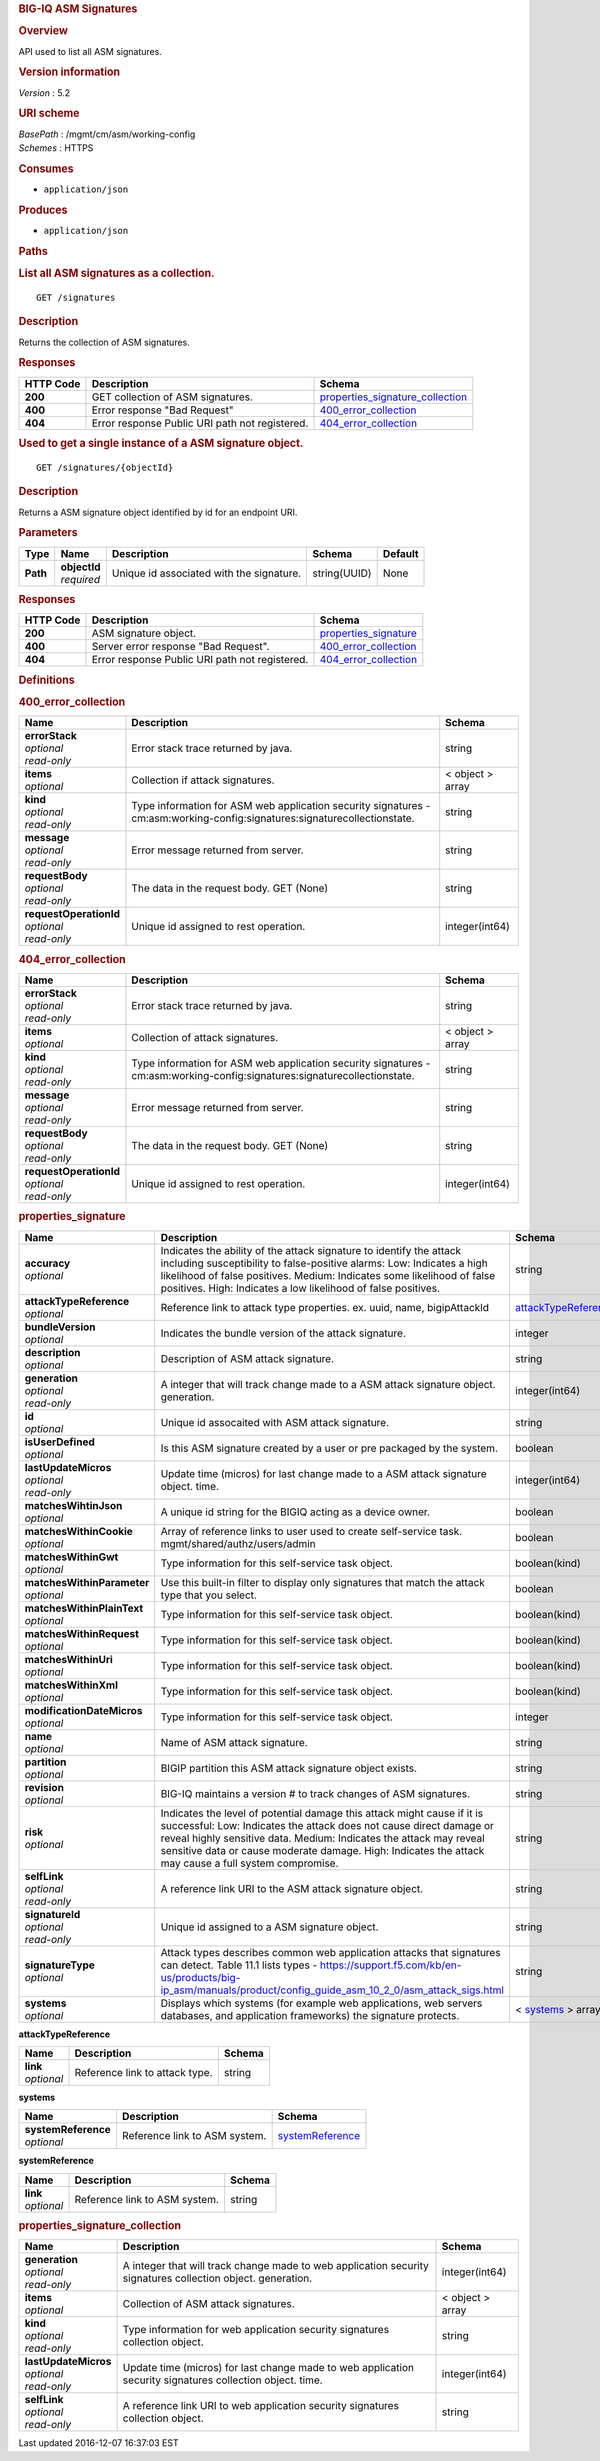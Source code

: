 .. raw:: html

   <div id="header">

.. rubric:: BIG-IQ ASM Signatures
   :name: big-iq-asm-signatures

.. raw:: html

   </div>

.. raw:: html

   <div id="content">

.. raw:: html

   <div class="sect1">

.. rubric:: Overview
   :name: _overview

.. raw:: html

   <div class="sectionbody">

.. raw:: html

   <div class="paragraph">

API used to list all ASM signatures.

.. raw:: html

   </div>

.. raw:: html

   <div class="sect2">

.. rubric:: Version information
   :name: _version_information

.. raw:: html

   <div class="paragraph">

*Version* : 5.2

.. raw:: html

   </div>

.. raw:: html

   </div>

.. raw:: html

   <div class="sect2">

.. rubric:: URI scheme
   :name: _uri_scheme

.. raw:: html

   <div class="paragraph">

| *BasePath* : /mgmt/cm/asm/working-config
| *Schemes* : HTTPS

.. raw:: html

   </div>

.. raw:: html

   </div>

.. raw:: html

   <div class="sect2">

.. rubric:: Consumes
   :name: _consumes

.. raw:: html

   <div class="ulist">

-  ``application/json``

.. raw:: html

   </div>

.. raw:: html

   </div>

.. raw:: html

   <div class="sect2">

.. rubric:: Produces
   :name: _produces

.. raw:: html

   <div class="ulist">

-  ``application/json``

.. raw:: html

   </div>

.. raw:: html

   </div>

.. raw:: html

   </div>

.. raw:: html

   </div>

.. raw:: html

   <div class="sect1">

.. rubric:: Paths
   :name: _paths

.. raw:: html

   <div class="sectionbody">

.. raw:: html

   <div class="sect2">

.. rubric:: List all ASM signatures as a collection.
   :name: _signatures_get

.. raw:: html

   <div class="literalblock">

.. raw:: html

   <div class="content">

::

    GET /signatures

.. raw:: html

   </div>

.. raw:: html

   </div>

.. raw:: html

   <div class="sect3">

.. rubric:: Description
   :name: _description

.. raw:: html

   <div class="paragraph">

Returns the collection of ASM signatures.

.. raw:: html

   </div>

.. raw:: html

   </div>

.. raw:: html

   <div class="sect3">

.. rubric:: Responses
   :name: _responses

+-------------+--------------------------------------------------+-----------------------------------------------------------------------------+
| HTTP Code   | Description                                      | Schema                                                                      |
+=============+==================================================+=============================================================================+
| **200**     | GET collection of ASM signatures.                | `properties\_signature\_collection <#_properties_signature_collection>`__   |
+-------------+--------------------------------------------------+-----------------------------------------------------------------------------+
| **400**     | Error response "Bad Request"                     | `400\_error\_collection <#_400_error_collection>`__                         |
+-------------+--------------------------------------------------+-----------------------------------------------------------------------------+
| **404**     | Error response Public URI path not registered.   | `404\_error\_collection <#_404_error_collection>`__                         |
+-------------+--------------------------------------------------+-----------------------------------------------------------------------------+

.. raw:: html

   </div>

.. raw:: html

   </div>

.. raw:: html

   <div class="sect2">

.. rubric:: Used to get a single instance of a ASM signature object.
   :name: _signatures_objectid_get

.. raw:: html

   <div class="literalblock">

.. raw:: html

   <div class="content">

::

    GET /signatures/{objectId}

.. raw:: html

   </div>

.. raw:: html

   </div>

.. raw:: html

   <div class="sect3">

.. rubric:: Description
   :name: _description_2

.. raw:: html

   <div class="paragraph">

Returns a ASM signature object identified by id for an endpoint URI.

.. raw:: html

   </div>

.. raw:: html

   </div>

.. raw:: html

   <div class="sect3">

.. rubric:: Parameters
   :name: _parameters

+------------+------------------+--------------------------------------------+----------------+-----------+
| Type       | Name             | Description                                | Schema         | Default   |
+============+==================+============================================+================+===========+
| **Path**   | | **objectId**   | Unique id associated with the signature.   | string(UUID)   | None      |
|            | | *required*     |                                            |                |           |
+------------+------------------+--------------------------------------------+----------------+-----------+

.. raw:: html

   </div>

.. raw:: html

   <div class="sect3">

.. rubric:: Responses
   :name: _responses_2

+-------------+--------------------------------------------------+-------------------------------------------------------+
| HTTP Code   | Description                                      | Schema                                                |
+=============+==================================================+=======================================================+
| **200**     | ASM signature object.                            | `properties\_signature <#_properties_signature>`__    |
+-------------+--------------------------------------------------+-------------------------------------------------------+
| **400**     | Server error response "Bad Request".             | `400\_error\_collection <#_400_error_collection>`__   |
+-------------+--------------------------------------------------+-------------------------------------------------------+
| **404**     | Error response Public URI path not registered.   | `404\_error\_collection <#_404_error_collection>`__   |
+-------------+--------------------------------------------------+-------------------------------------------------------+

.. raw:: html

   </div>

.. raw:: html

   </div>

.. raw:: html

   </div>

.. raw:: html

   </div>

.. raw:: html

   <div class="sect1">

.. rubric:: Definitions
   :name: _definitions

.. raw:: html

   <div class="sectionbody">

.. raw:: html

   <div class="sect2">

.. rubric:: 400\_error\_collection
   :name: _400_error_collection

+----------------------------+-----------------------------------------------------------------------------------------------------------------------------+--------------------+
| Name                       | Description                                                                                                                 | Schema             |
+============================+=============================================================================================================================+====================+
| | **errorStack**           | Error stack trace returned by java.                                                                                         | string             |
| | *optional*               |                                                                                                                             |                    |
| | *read-only*              |                                                                                                                             |                    |
+----------------------------+-----------------------------------------------------------------------------------------------------------------------------+--------------------+
| | **items**                | Collection if attack signatures.                                                                                            | < object > array   |
| | *optional*               |                                                                                                                             |                    |
+----------------------------+-----------------------------------------------------------------------------------------------------------------------------+--------------------+
| | **kind**                 | Type information for ASM web application security signatures - cm:asm:working-config:signatures:signaturecollectionstate.   | string             |
| | *optional*               |                                                                                                                             |                    |
| | *read-only*              |                                                                                                                             |                    |
+----------------------------+-----------------------------------------------------------------------------------------------------------------------------+--------------------+
| | **message**              | Error message returned from server.                                                                                         | string             |
| | *optional*               |                                                                                                                             |                    |
| | *read-only*              |                                                                                                                             |                    |
+----------------------------+-----------------------------------------------------------------------------------------------------------------------------+--------------------+
| | **requestBody**          | The data in the request body. GET (None)                                                                                    | string             |
| | *optional*               |                                                                                                                             |                    |
| | *read-only*              |                                                                                                                             |                    |
+----------------------------+-----------------------------------------------------------------------------------------------------------------------------+--------------------+
| | **requestOperationId**   | Unique id assigned to rest operation.                                                                                       | integer(int64)     |
| | *optional*               |                                                                                                                             |                    |
| | *read-only*              |                                                                                                                             |                    |
+----------------------------+-----------------------------------------------------------------------------------------------------------------------------+--------------------+

.. raw:: html

   </div>

.. raw:: html

   <div class="sect2">

.. rubric:: 404\_error\_collection
   :name: _404_error_collection

+----------------------------+-----------------------------------------------------------------------------------------------------------------------------+--------------------+
| Name                       | Description                                                                                                                 | Schema             |
+============================+=============================================================================================================================+====================+
| | **errorStack**           | Error stack trace returned by java.                                                                                         | string             |
| | *optional*               |                                                                                                                             |                    |
| | *read-only*              |                                                                                                                             |                    |
+----------------------------+-----------------------------------------------------------------------------------------------------------------------------+--------------------+
| | **items**                | Collection of attack signatures.                                                                                            | < object > array   |
| | *optional*               |                                                                                                                             |                    |
+----------------------------+-----------------------------------------------------------------------------------------------------------------------------+--------------------+
| | **kind**                 | Type information for ASM web application security signatures - cm:asm:working-config:signatures:signaturecollectionstate.   | string             |
| | *optional*               |                                                                                                                             |                    |
| | *read-only*              |                                                                                                                             |                    |
+----------------------------+-----------------------------------------------------------------------------------------------------------------------------+--------------------+
| | **message**              | Error message returned from server.                                                                                         | string             |
| | *optional*               |                                                                                                                             |                    |
| | *read-only*              |                                                                                                                             |                    |
+----------------------------+-----------------------------------------------------------------------------------------------------------------------------+--------------------+
| | **requestBody**          | The data in the request body. GET (None)                                                                                    | string             |
| | *optional*               |                                                                                                                             |                    |
| | *read-only*              |                                                                                                                             |                    |
+----------------------------+-----------------------------------------------------------------------------------------------------------------------------+--------------------+
| | **requestOperationId**   | Unique id assigned to rest operation.                                                                                       | integer(int64)     |
| | *optional*               |                                                                                                                             |                    |
| | *read-only*              |                                                                                                                             |                    |
+----------------------------+-----------------------------------------------------------------------------------------------------------------------------+--------------------+

.. raw:: html

   </div>

.. raw:: html

   <div class="sect2">

.. rubric:: properties\_signature
   :name: _properties_signature

+--------------------------------+--------------------------------------------------------------------------------------------------------------------------------------------------------------------------------------------------------------------------------------------------------------------------------------------------------------------------------+------------------------------------------------------------------------+
| Name                           | Description                                                                                                                                                                                                                                                                                                                    | Schema                                                                 |
+================================+================================================================================================================================================================================================================================================================================================================================+========================================================================+
| | **accuracy**                 | Indicates the ability of the attack signature to identify the attack including susceptibility to false-positive alarms: Low: Indicates a high likelihood of false positives. Medium: Indicates some likelihood of false positives. High: Indicates a low likelihood of false positives.                                        | string                                                                 |
| | *optional*                   |                                                                                                                                                                                                                                                                                                                                |                                                                        |
+--------------------------------+--------------------------------------------------------------------------------------------------------------------------------------------------------------------------------------------------------------------------------------------------------------------------------------------------------------------------------+------------------------------------------------------------------------+
| | **attackTypeReference**      | Reference link to attack type properties. ex. uuid, name, bigipAttackId                                                                                                                                                                                                                                                        | `attackTypeReference <#_properties_signature_attacktypereference>`__   |
| | *optional*                   |                                                                                                                                                                                                                                                                                                                                |                                                                        |
+--------------------------------+--------------------------------------------------------------------------------------------------------------------------------------------------------------------------------------------------------------------------------------------------------------------------------------------------------------------------------+------------------------------------------------------------------------+
| | **bundleVersion**            | Indicates the bundle version of the attack signature.                                                                                                                                                                                                                                                                          | integer                                                                |
| | *optional*                   |                                                                                                                                                                                                                                                                                                                                |                                                                        |
+--------------------------------+--------------------------------------------------------------------------------------------------------------------------------------------------------------------------------------------------------------------------------------------------------------------------------------------------------------------------------+------------------------------------------------------------------------+
| | **description**              | Description of ASM attack signature.                                                                                                                                                                                                                                                                                           | string                                                                 |
| | *optional*                   |                                                                                                                                                                                                                                                                                                                                |                                                                        |
+--------------------------------+--------------------------------------------------------------------------------------------------------------------------------------------------------------------------------------------------------------------------------------------------------------------------------------------------------------------------------+------------------------------------------------------------------------+
| | **generation**               | A integer that will track change made to a ASM attack signature object. generation.                                                                                                                                                                                                                                            | integer(int64)                                                         |
| | *optional*                   |                                                                                                                                                                                                                                                                                                                                |                                                                        |
| | *read-only*                  |                                                                                                                                                                                                                                                                                                                                |                                                                        |
+--------------------------------+--------------------------------------------------------------------------------------------------------------------------------------------------------------------------------------------------------------------------------------------------------------------------------------------------------------------------------+------------------------------------------------------------------------+
| | **id**                       | Unique id assocaited with ASM attack signature.                                                                                                                                                                                                                                                                                | string                                                                 |
| | *optional*                   |                                                                                                                                                                                                                                                                                                                                |                                                                        |
+--------------------------------+--------------------------------------------------------------------------------------------------------------------------------------------------------------------------------------------------------------------------------------------------------------------------------------------------------------------------------+------------------------------------------------------------------------+
| | **isUserDefined**            | Is this ASM signature created by a user or pre packaged by the system.                                                                                                                                                                                                                                                         | boolean                                                                |
| | *optional*                   |                                                                                                                                                                                                                                                                                                                                |                                                                        |
+--------------------------------+--------------------------------------------------------------------------------------------------------------------------------------------------------------------------------------------------------------------------------------------------------------------------------------------------------------------------------+------------------------------------------------------------------------+
| | **lastUpdateMicros**         | Update time (micros) for last change made to a ASM attack signature object. time.                                                                                                                                                                                                                                              | integer(int64)                                                         |
| | *optional*                   |                                                                                                                                                                                                                                                                                                                                |                                                                        |
| | *read-only*                  |                                                                                                                                                                                                                                                                                                                                |                                                                        |
+--------------------------------+--------------------------------------------------------------------------------------------------------------------------------------------------------------------------------------------------------------------------------------------------------------------------------------------------------------------------------+------------------------------------------------------------------------+
| | **matchesWihtinJson**        | A unique id string for the BIGIQ acting as a device owner.                                                                                                                                                                                                                                                                     | boolean                                                                |
| | *optional*                   |                                                                                                                                                                                                                                                                                                                                |                                                                        |
+--------------------------------+--------------------------------------------------------------------------------------------------------------------------------------------------------------------------------------------------------------------------------------------------------------------------------------------------------------------------------+------------------------------------------------------------------------+
| | **matchesWithinCookie**      | Array of reference links to user used to create self-service task. mgmt/shared/authz/users/admin                                                                                                                                                                                                                               | boolean                                                                |
| | *optional*                   |                                                                                                                                                                                                                                                                                                                                |                                                                        |
+--------------------------------+--------------------------------------------------------------------------------------------------------------------------------------------------------------------------------------------------------------------------------------------------------------------------------------------------------------------------------+------------------------------------------------------------------------+
| | **matchesWithinGwt**         | Type information for this self-service task object.                                                                                                                                                                                                                                                                            | boolean(kind)                                                          |
| | *optional*                   |                                                                                                                                                                                                                                                                                                                                |                                                                        |
+--------------------------------+--------------------------------------------------------------------------------------------------------------------------------------------------------------------------------------------------------------------------------------------------------------------------------------------------------------------------------+------------------------------------------------------------------------+
| | **matchesWithinParameter**   | Use this built-in filter to display only signatures that match the attack type that you select.                                                                                                                                                                                                                                | boolean                                                                |
| | *optional*                   |                                                                                                                                                                                                                                                                                                                                |                                                                        |
+--------------------------------+--------------------------------------------------------------------------------------------------------------------------------------------------------------------------------------------------------------------------------------------------------------------------------------------------------------------------------+------------------------------------------------------------------------+
| | **matchesWithinPlainText**   | Type information for this self-service task object.                                                                                                                                                                                                                                                                            | boolean(kind)                                                          |
| | *optional*                   |                                                                                                                                                                                                                                                                                                                                |                                                                        |
+--------------------------------+--------------------------------------------------------------------------------------------------------------------------------------------------------------------------------------------------------------------------------------------------------------------------------------------------------------------------------+------------------------------------------------------------------------+
| | **matchesWithinRequest**     | Type information for this self-service task object.                                                                                                                                                                                                                                                                            | boolean(kind)                                                          |
| | *optional*                   |                                                                                                                                                                                                                                                                                                                                |                                                                        |
+--------------------------------+--------------------------------------------------------------------------------------------------------------------------------------------------------------------------------------------------------------------------------------------------------------------------------------------------------------------------------+------------------------------------------------------------------------+
| | **matchesWithinUri**         | Type information for this self-service task object.                                                                                                                                                                                                                                                                            | boolean(kind)                                                          |
| | *optional*                   |                                                                                                                                                                                                                                                                                                                                |                                                                        |
+--------------------------------+--------------------------------------------------------------------------------------------------------------------------------------------------------------------------------------------------------------------------------------------------------------------------------------------------------------------------------+------------------------------------------------------------------------+
| | **matchesWithinXml**         | Type information for this self-service task object.                                                                                                                                                                                                                                                                            | boolean(kind)                                                          |
| | *optional*                   |                                                                                                                                                                                                                                                                                                                                |                                                                        |
+--------------------------------+--------------------------------------------------------------------------------------------------------------------------------------------------------------------------------------------------------------------------------------------------------------------------------------------------------------------------------+------------------------------------------------------------------------+
| | **modificationDateMicros**   | Type information for this self-service task object.                                                                                                                                                                                                                                                                            | integer                                                                |
| | *optional*                   |                                                                                                                                                                                                                                                                                                                                |                                                                        |
+--------------------------------+--------------------------------------------------------------------------------------------------------------------------------------------------------------------------------------------------------------------------------------------------------------------------------------------------------------------------------+------------------------------------------------------------------------+
| | **name**                     | Name of ASM attack signature.                                                                                                                                                                                                                                                                                                  | string                                                                 |
| | *optional*                   |                                                                                                                                                                                                                                                                                                                                |                                                                        |
+--------------------------------+--------------------------------------------------------------------------------------------------------------------------------------------------------------------------------------------------------------------------------------------------------------------------------------------------------------------------------+------------------------------------------------------------------------+
| | **partition**                | BIGIP partition this ASM attack signature object exists.                                                                                                                                                                                                                                                                       | string                                                                 |
| | *optional*                   |                                                                                                                                                                                                                                                                                                                                |                                                                        |
+--------------------------------+--------------------------------------------------------------------------------------------------------------------------------------------------------------------------------------------------------------------------------------------------------------------------------------------------------------------------------+------------------------------------------------------------------------+
| | **revision**                 | BIG-IQ maintains a version # to track changes of ASM signatures.                                                                                                                                                                                                                                                               | string                                                                 |
| | *optional*                   |                                                                                                                                                                                                                                                                                                                                |                                                                        |
+--------------------------------+--------------------------------------------------------------------------------------------------------------------------------------------------------------------------------------------------------------------------------------------------------------------------------------------------------------------------------+------------------------------------------------------------------------+
| | **risk**                     | Indicates the level of potential damage this attack might cause if it is successful: Low: Indicates the attack does not cause direct damage or reveal highly sensitive data. Medium: Indicates the attack may reveal sensitive data or cause moderate damage. High: Indicates the attack may cause a full system compromise.   | string                                                                 |
| | *optional*                   |                                                                                                                                                                                                                                                                                                                                |                                                                        |
+--------------------------------+--------------------------------------------------------------------------------------------------------------------------------------------------------------------------------------------------------------------------------------------------------------------------------------------------------------------------------+------------------------------------------------------------------------+
| | **selfLink**                 | A reference link URI to the ASM attack signature object.                                                                                                                                                                                                                                                                       | string                                                                 |
| | *optional*                   |                                                                                                                                                                                                                                                                                                                                |                                                                        |
| | *read-only*                  |                                                                                                                                                                                                                                                                                                                                |                                                                        |
+--------------------------------+--------------------------------------------------------------------------------------------------------------------------------------------------------------------------------------------------------------------------------------------------------------------------------------------------------------------------------+------------------------------------------------------------------------+
| | **signatureId**              | Unique id assigned to a ASM signature object.                                                                                                                                                                                                                                                                                  | string                                                                 |
| | *optional*                   |                                                                                                                                                                                                                                                                                                                                |                                                                        |
| | *read-only*                  |                                                                                                                                                                                                                                                                                                                                |                                                                        |
+--------------------------------+--------------------------------------------------------------------------------------------------------------------------------------------------------------------------------------------------------------------------------------------------------------------------------------------------------------------------------+------------------------------------------------------------------------+
| | **signatureType**            | Attack types describes common web application attacks that signatures can detect. Table 11.1 lists types - https://support.f5.com/kb/en-us/products/big-ip_asm/manuals/product/config_guide_asm_10_2_0/asm_attack_sigs.html                                                                                                    | string                                                                 |
| | *optional*                   |                                                                                                                                                                                                                                                                                                                                |                                                                        |
+--------------------------------+--------------------------------------------------------------------------------------------------------------------------------------------------------------------------------------------------------------------------------------------------------------------------------------------------------------------------------+------------------------------------------------------------------------+
| | **systems**                  | Displays which systems (for example web applications, web servers databases, and application frameworks) the signature protects.                                                                                                                                                                                               | < `systems <#_properties_signature_systems>`__ > array                 |
| | *optional*                   |                                                                                                                                                                                                                                                                                                                                |                                                                        |
+--------------------------------+--------------------------------------------------------------------------------------------------------------------------------------------------------------------------------------------------------------------------------------------------------------------------------------------------------------------------------+------------------------------------------------------------------------+

.. raw:: html

   <div id="_properties_signature_attacktypereference"
   class="paragraph">

**attackTypeReference**

.. raw:: html

   </div>

+----------------+----------------------------------+----------+
| Name           | Description                      | Schema   |
+================+==================================+==========+
| | **link**     | Reference link to attack type.   | string   |
| | *optional*   |                                  |          |
+----------------+----------------------------------+----------+

.. raw:: html

   <div id="_properties_signature_systems" class="paragraph">

**systems**

.. raw:: html

   </div>

+-------------------------+---------------------------------+----------------------------------------------------------------+
| Name                    | Description                     | Schema                                                         |
+=========================+=================================+================================================================+
| | **systemReference**   | Reference link to ASM system.   | `systemReference <#_properties_signature_systemreference>`__   |
| | *optional*            |                                 |                                                                |
+-------------------------+---------------------------------+----------------------------------------------------------------+

.. raw:: html

   <div id="_properties_signature_systemreference" class="paragraph">

**systemReference**

.. raw:: html

   </div>

+----------------+---------------------------------+----------+
| Name           | Description                     | Schema   |
+================+=================================+==========+
| | **link**     | Reference link to ASM system.   | string   |
| | *optional*   |                                 |          |
+----------------+---------------------------------+----------+

.. raw:: html

   </div>

.. raw:: html

   <div class="sect2">

.. rubric:: properties\_signature\_collection
   :name: _properties_signature_collection

+--------------------------+---------------------------------------------------------------------------------------------------------------+--------------------+
| Name                     | Description                                                                                                   | Schema             |
+==========================+===============================================================================================================+====================+
| | **generation**         | A integer that will track change made to web application security signatures collection object. generation.   | integer(int64)     |
| | *optional*             |                                                                                                               |                    |
| | *read-only*            |                                                                                                               |                    |
+--------------------------+---------------------------------------------------------------------------------------------------------------+--------------------+
| | **items**              | Collection of ASM attack signatures.                                                                          | < object > array   |
| | *optional*             |                                                                                                               |                    |
+--------------------------+---------------------------------------------------------------------------------------------------------------+--------------------+
| | **kind**               | Type information for web application security signatures collection object.                                   | string             |
| | *optional*             |                                                                                                               |                    |
| | *read-only*            |                                                                                                               |                    |
+--------------------------+---------------------------------------------------------------------------------------------------------------+--------------------+
| | **lastUpdateMicros**   | Update time (micros) for last change made to web application security signatures collection object. time.     | integer(int64)     |
| | *optional*             |                                                                                                               |                    |
| | *read-only*            |                                                                                                               |                    |
+--------------------------+---------------------------------------------------------------------------------------------------------------+--------------------+
| | **selfLink**           | A reference link URI to web application security signatures collection object.                                | string             |
| | *optional*             |                                                                                                               |                    |
| | *read-only*            |                                                                                                               |                    |
+--------------------------+---------------------------------------------------------------------------------------------------------------+--------------------+

.. raw:: html

   </div>

.. raw:: html

   </div>

.. raw:: html

   </div>

.. raw:: html

   </div>

.. raw:: html

   <div id="footer">

.. raw:: html

   <div id="footer-text">

Last updated 2016-12-07 16:37:03 EST

.. raw:: html

   </div>

.. raw:: html

   </div>
